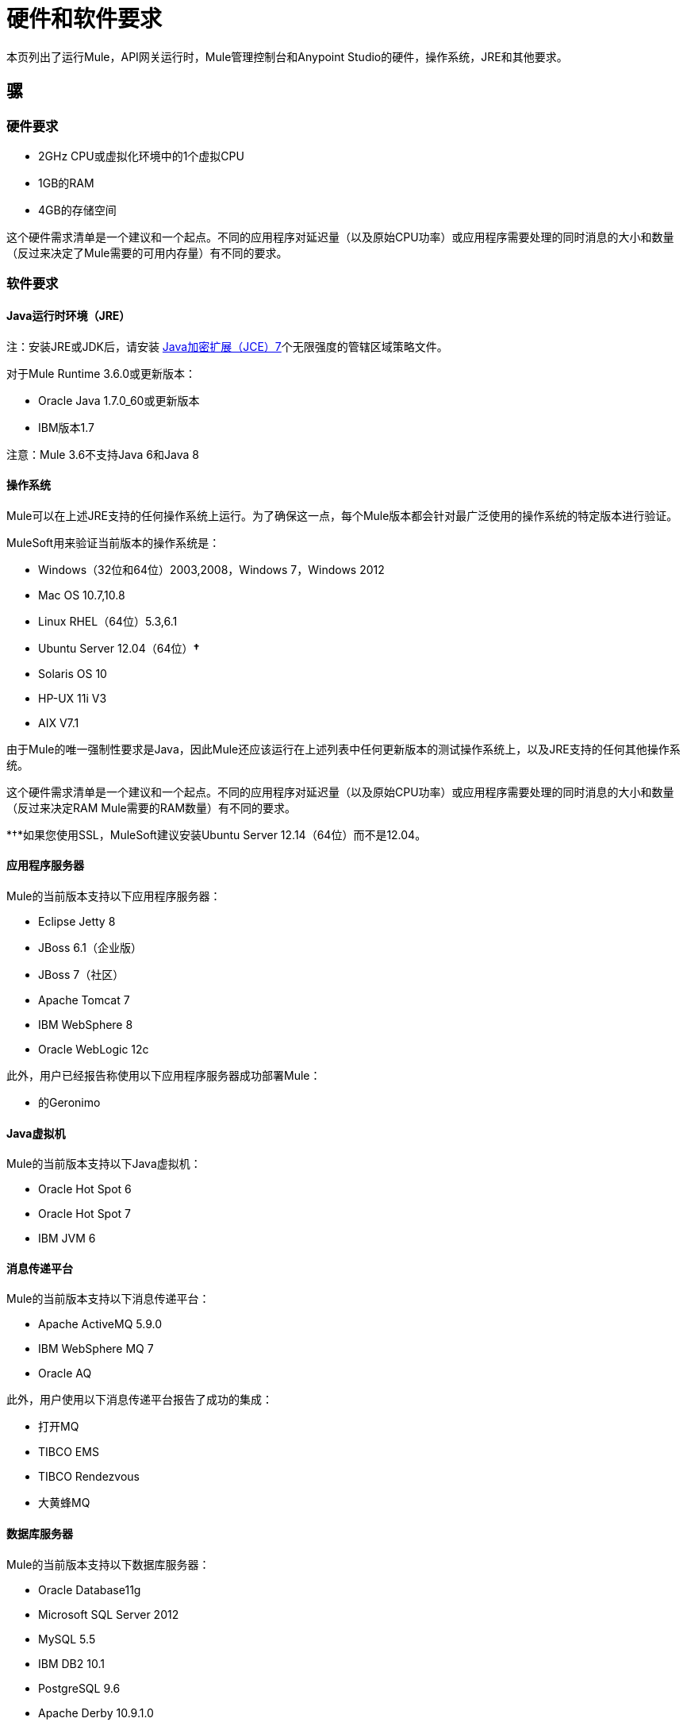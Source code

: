 = 硬件和软件要求
:keywords: mule, requirements, os, jdk, jre, java, compatibility, software, hardware, operating system

本页列出了运行Mule，API网关运行时，Mule管理控制台和Anypoint Studio的硬件，操作系统，JRE和其他要求。

== 骡

=== 硬件要求

*  2GHz CPU或虚拟化环境中的1个虚拟CPU
*  1GB的RAM
*  4GB的存储空间

这个硬件需求清单是一个建议和一个起点。不同的应用程序对延迟量（以及原始CPU功率）或应用程序需要处理的同时消息的大小和数量（反过来决定了Mule需要的可用内存量）有不同的要求。

=== 软件要求

====  Java运行时环境（JRE）

注：安装JRE或JDK后，请安装 link:http://www.oracle.com/technetwork/java/javase/downloads/jce-7-download-432124.html[Java加密扩展（JCE）7]个无限强度的管辖区域策略文件。

对于Mule Runtime 3.6.0或更新版本：

*  Oracle Java 1.7.0_60或更新版本
*  IBM版本1.7

注意：Mule 3.6不支持Java 6和Java 8

==== 操作系统

Mule可以在上述JRE支持的任何操作系统上运行。为了确保这一点，每个Mule版本都会针对最广泛使用的操作系统的特定版本进行验证。

MuleSoft用来验证当前版本的操作系统是：

*  Windows（32位和64位）2003,2008，Windows 7，Windows 2012
*  Mac OS 10.7,10.8
*  Linux RHEL（64位）5.3,6.1
*  Ubuntu Server 12.04（64位）*&#8224;*
*  Solaris OS 10
*  HP-UX 11i V3
*  AIX V7.1

由于Mule的唯一强制性要求是Java，因此Mule还应该运行在上述列表中任何更新版本的测试操作系统上，以及JRE支持的任何其他操作系统。

这个硬件需求清单是一个建议和一个起点。不同的应用程序对延迟量（以及原始CPU功率）或应用程序需要处理的同时消息的大小和数量（反过来决定RAM Mule需要的RAM数量）有不同的要求。

*&#8224;*如果您使用SSL，MuleSoft建议安装Ubuntu Server 12.14（64位）而不是12.04。

==== 应用程序服务器

Mule的当前版本支持以下应用程序服务器：

*  Eclipse Jetty 8
*  JBoss 6.1（企业版）
*  JBoss 7（社区）
*  Apache Tomcat 7
*  IBM WebSphere 8
*  Oracle WebLogic 12c

此外，用户已经报告称使用以下应用程序服务器成功部署Mule：

* 的Geronimo

====  Java虚拟机

Mule的当前版本支持以下Java虚拟机：

*  Oracle Hot Spot 6
*  Oracle Hot Spot 7
*  IBM JVM 6

==== 消息传递平台

Mule的当前版本支持以下消息传递平台：

*  Apache ActiveMQ 5.9.0
*  IBM WebSphere MQ 7
*  Oracle AQ

此外，用户使用以下消息传递平台报告了成功的集成：

* 打开MQ
*  TIBCO EMS
*  TIBCO Rendezvous
* 大黄蜂MQ

==== 数据库服务器

Mule的当前版本支持以下数据库服务器：

*  Oracle Database11g
*  Microsoft SQL Server 2012
*  MySQL 5.5
*  IBM DB2 10.1
*  PostgreSQL 9.6
*  Apache Derby 10.9.1.0

==  API网关运行时

=== 硬件要求

*  2GHz，双核CPU或虚拟化环境中的2个虚拟CPU
*  2GB的RAM
*  4GB的存储空间

这个硬件需求清单是一个建议和一个起点。不同的应用程序对延迟量（以及原始CPU功率）或应用程序需要处理的同时消息的大小和数量（反过来决定API网关运行时需要的RAM量）有不同的要求。

=== 软件要求

====  Java运行时环境

注：安装JRE或JDK后，请安装 link:http://www.oracle.com/technetwork/java/javase/downloads/jce-7-download-432124.html[Java加密扩展（JCE）7]个无限强度的管辖区域策略文件。

*  Oracle Java 1.7

==== 操作系统

*The API Gateway Runtime runs on any operating system supported by the above JRE.*为确保这一点，每个API网关版本都会针对最广泛使用的操作系统的特定版本进行验证。

MuleSoft用来验证当前版本的操作系统是：

*  Windows（32位和64位）2003,2008，Windows 7，Windows 2012
*  Mac OS 10.7,10.8
*  Linux RHEL（64位）5.3,6.1
*  Ubuntu Server 12.04（64位）**
*  Solaris OS 10
*  HP-UX 11i V3
*  AIX V7.1

** 如果您使用SSL，MuleSoft建议安装Ubuntu Server 12.14（64位）而不是12.04。

由于API网关运行时的唯一强制性要求是Java，所以API网关还应该运行在上述列表中任何更新版本的经过测试的操作系统以及JRE支持的任何其他操作系统上。


==  Mule管理控制台

=== 硬件要求

*  2GHz CPU
*  4 GB的RAM
*  10 GB的存储空间

这个硬件需求清单是一个建议和一个起点。不同的应用程序对延迟量（以及原始CPU功率）或应用程序需要处理的同时消息的大小和数量（反过来决定MMC MMC需要的量）有不同的要求。

=== 软件要求

====  Java运行时环境

注：安装JRE或JDK后，请安装 link:http://www.oracle.com/technetwork/java/javase/downloads/jce-7-download-432124.html[Java加密扩展（JCE）7]个无限强度的管辖区域策略文件。

*  Oracle Java 1.7

====  Web应用程序服务器

*  JBoss 6或6.1
*  Tomcat 6.x或7.x
*  WebSphere Application Server 7.0和8.0

==== 操作系统

Mule管理控制台可在任何上述Web应用程序服务器支持的任何操作系统上运行。

==== 浏览器

*  Firefox（最新版本）
*  Chrome（最新版本）
*  Safari（最新版本）
*  Internet Explorer 9或更新版本

*** 我们强烈建议在运行Mule的硬件的单独服务器上运行Mule管理控制台。

[cols="1*"]
|===
| *Compatible Databases for Persisting Data*
一个|
*  link:/mule-management-console/v/3.6/persisting-mmc-data-to-oracle[神谕]
*  link:/mule-management-console/v/3.6/persisting-mmc-data-to-postgresql[Postgres的]
*  link:/mule-management-console/v/3.6/persisting-mmc-data-to-mysql[MySQL的]
*  link:/mule-management-console/v/3.6/persisting-mmc-data-to-ms-sql-server[MS SQL Server]
|===

Mule管理控制台应作为部署在Web容器（如JBoss或Tomcat）上的Web应用程序运行，而不能作为Mule应用程序运行。我们建议使用以下最小尺寸配置Web应用程序服务器的内存区域：

*  堆：2GB（推荐3GB）
*  永久代：512MB


==  Anypoint Studio

=== 硬件要求

*  3GB的RAM
*  2GHz CPU
*  4GB可用硬盘空间

=== 软件要求

====  Java运行时环境

注：安装JRE或JDK后，请安装 link:http://www.oracle.com/technetwork/java/javase/downloads/jce-7-download-432124.html[Java加密扩展（JCE）7]个无限强度的管辖区域策略文件。

*  Oracle Java 1.7

==== 操作系统

*  Windows（32位和64位）Windows 7，Windows 8
*  Mac OS（32位或64位）
*  Linux（32位或64位）

作为Eclipse插件的==  Anypoint Studio

=== 硬件要求

*  3GB的RAM
*  2GHz CPU
*  4GB可用硬盘空间

=== 软件要求

==== 的Eclipse

* 适用于Java开发人员或Java EE开发人员的Eclipse 3.8
在Eclipse 3.8之上运行的*  Spring Tool Suite（STS）版本

====  Java运行时环境

注：安装JRE或JDK后，请安装 link:http://www.oracle.com/technetwork/java/javase/downloads/jce-7-download-432124.html[Java加密扩展（JCE）7]个无限强度的管辖区域策略文件。

*  Oracle Java 1.7

*Operating Systems*

*  Windows（32位或64位）Windows 7，Windows 8
*  Mac OS（32位或64位）
*  Linux（32位或64位）

获取有关安装 link:/mule-user-guide/v/3.6/studio-in-eclipse[Studio作为Eclipse插件]的更多信息。

== 浏览器

Anypoint平台支持以下浏览器：

*  Firefox（最新）
*  Chrome（最新）
*  IE 10及更新版本

CloudHub支持以下浏览器：

*  Firefox（最新）
*  Chrome（最新）
*  Safari（最新）
*  IE 10及更新版本

Mule管理控制台支持所有 http://www.gwtproject.org/doc/latest/FAQ_GettingStarted.html#What_browsers_does_GWT_support?[由GWT支持的浏览器]。


== 另请参阅

* 详细了解如何安装 link:/mule-user-guide/v/3.6/installing-an-enterprise-license[企业许可证]。
